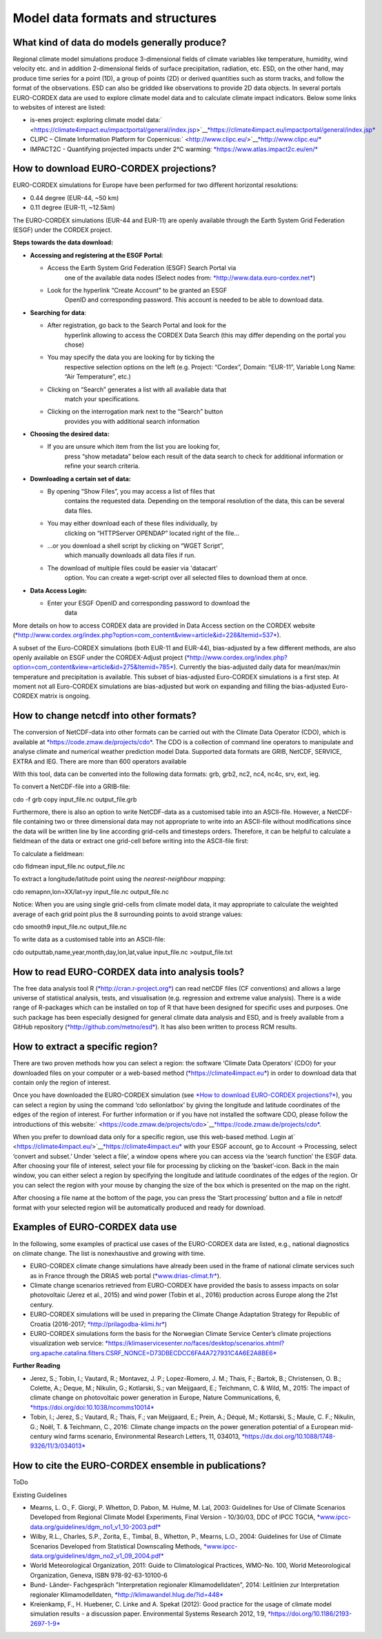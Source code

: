 
=====================================
**Model data formats and structures**
=====================================

What kind of data do models generally produce?
----------------------------------------------

Regional climate model simulations produce 3-dimensional fields of
climate variables like temperature, humidity, wind velocity etc. and in
addition 2-dimensional fields of surface precipitation, radiation, etc.
ESD, on the other hand, may produce time series for a point (1D), a
group of points (2D) or derived quantities such as storm tracks, and
follow the format of the observations. ESD can also be gridded like
observations to provide 2D data objects. In several portals EURO-CORDEX
data are used to explore climate model data and to calculate climate
impact indicators. Below some links to websites of interest are listed:

-  is-enes project: exploring climate model
   data:\ ` <https://climate4impact.eu/impactportal/general/index.jsp>`__\ `*https://climate4impact.eu/impactportal/general/index.jsp* <https://climate4impact.eu/impactportal/general/index.jsp>`__
-  CLIPC – Climate Information Platform for
   Copernicus:\ ` <http://www.clipc.eu/>`__\ `*http://www.clipc.eu/* <http://www.clipc.eu/>`__
-  IMPACT2C - Quantifying projected impacts under 2°C warming:
   `*https://www.atlas.impact2c.eu/en/* <https://www.atlas.impact2c.eu/en/>`__\ 

How to download EURO-CORDEX projections?
----------------------------------------

EURO-CORDEX simulations for Europe have been performed for two different
horizontal resolutions:

-  0.44 degree (EUR-44, ~50 km)
-  0.11 degree (EUR-11, ~12.5km)

The EURO-CORDEX simulations (EUR-44 and EUR-11) are openly available
through the Earth System Grid Federation (ESGF) under the CORDEX
project.

**Steps towards the data download:**

-  **Accessing and registering at the ESGF Portal**:

   -  Access the Earth System Grid Federation (ESGF) Search Portal via
          one of the available data nodes (Select nodes from:
          `*http://www.data.euro-cordex.net* <http://www.data.euro-cordex.net>`__)

   -  Look for the hyperlink “Create Account” to be granted an ESGF
          OpenID and corresponding password. This account is needed to
          be able to download data.

-  **Searching for data**:

   -  After registration, go back to the Search Portal and look for the
          hyperlink allowing to access the CORDEX Data Search (this may
          differ depending on the portal you chose)

   -  You may specify the data you are looking for by ticking the
          respective selection options on the left (e.g. Project:
          “Cordex”, Domain: “EUR-11”, Variable Long Name: “Air
          Temperature”, etc.)

   -  Clicking on “Search” generates a list with all available data that
          match your specifications.

   -  Clicking on the interrogation mark next to the “Search” button
          provides you with additional search information

-  **Choosing the desired data:**

   -  If you are unsure which item from the list you are looking for,
          press “show metadata” below each result of the data search to
          check for additional information or refine your search
          criteria.

-  **Downloading a certain set of data:**

   -  By opening “Show Files”, you may access a list of files that
          contains the requested data. Depending on the temporal
          resolution of the data, this can be several data files.

   -  You may either download each of these files individually, by
          clicking on “HTTPServer OPENDAP” located right of the file…

   -  ...or you download a shell script by clicking on “WGET Script”,
          which manually downloads all data files if run.

   -  The download of multiple files could be easier via 'datacart'
          option. You can create a wget-script over all selected files
          to download them at once.

-  **Data Access Login:**

   -  Enter your ESGF OpenID and corresponding password to download the
          data

More details on how to access CORDEX data are provided in Data Access
section on the CORDEX website
(`*http://www.cordex.org/index.php?option=com\_content&view=article&id=228&Itemid=537* <http://www.cordex.org/index.php?option=com_content&view=article&id=228&Itemid=537>`__).

A subset of the Euro-CORDEX simulations (both EUR-11 and EUR-44),
bias-adjusted by a few different methods, are also openly available on
ESGF under the CORDEX-Adjust project
(`*http://www.cordex.org/index.php?option=com\_content&view=article&id=275&Itemid=785* <http://www.cordex.org/index.php?option=com_content&view=article&id=275&Itemid=785>`__).
Currently the bias-adjusted daily data for mean/max/min temperature and
precipitation is available. This subset of bias-adjusted Euro-CORDEX
simulations is a first step. At moment not all Euro-CORDEX simulations
are bias-adjusted but work on expanding and filling the bias-adjusted
Euro-CORDEX matrix is ongoing.

How to change netcdf into other formats?
----------------------------------------

The conversion of NetCDF-data into other formats can be carried out with
the Climate Data Operator (CDO), which is available at
`*https://code.zmaw.de/projects/cdo* <https://code.zmaw.de/projects/cdo>`__.
The CDO is a collection of command line operators to manipulate and
analyse climate and numerical weather prediction model Data. Supported
data formats are GRIB, NetCDF, SERVICE, EXTRA and IEG. There are more
than 600 operators available

With this tool, data can be converted into the following data formats:
grb, grb2, nc2, nc4, nc4c, srv, ext, ieg.

To convert a NetCDF-file into a GRIB-file:

cdo -f grb copy input\_file.nc output\_file.grb

Furthermore, there is also an option to write NetCDF-data as a
customised table into an ASCII-file. However, a NetCDF-file containing
two or three dimensional data may not appropriate to write into an
ASCII-file without modifications since the data will be written line by
line according grid-cells and timesteps orders. Therefore, it can be
helpful to calculate a fieldmean of the data or extract one grid-cell
before writing into the ASCII-file first:

To calculate a fieldmean:

cdo fldmean input\_file.nc output\_file.nc

To extract a longitude/latitude point using the *nearest-neighbour
mapping*:

cdo remapnn,lon=XX/lat=yy input\_file.nc output\_file.nc

Notice: When you are using single grid-cells from climate model data, it
may appropriate to calculate the weighted average of each grid point
plus the 8 surrounding points to avoid strange values:

cdo smooth9 input\_file.nc output\_file.nc

To write data as a customised table into an ASCII-file:

cdo outputtab,name,year,month,day,lon,lat,value input\_file.nc
>output\_file.txt

How to read EURO-CORDEX data into analysis tools?
-------------------------------------------------

The free data analysis tool R
(`*http://cran.r-project.org* <http://cran.r-project.org>`__) can read
netCDF files (CF conventions) and allows a large universe of statistical
analysis, tests, and visualisation (e.g. regression and extreme value
analysis). There is a wide range of R-packages which can be installed on
top of R that have been designed for specific uses and purposes. One
such package has been especially designed for general climate data
analysis and ESD, and is freely available from a GitHub repository
(`*http://github.com/metno/esd* <http://github.com/metno/esd>`__). It
has also been written to process RCM results.

How to extract a specific region?
---------------------------------

There are two proven methods how you can select a region: the software
‘Climate Data Operators’ (CDO) for your downloaded files on your
computer or a web-based method
(`*https://climate4impact.eu* <https://climate4impact.eu/>`__) in order
to download data that contain only the region of interest.

Once you have downloaded the EURO-CORDEX simulation (see `*How to
download EURO-CORDEX projections?* <#_2yutaiw>`__), you can select a
region by using the command ‘cdo sellonlatbox’ by giving the longitude
and latitude coordinates of the edges of the region of interest. For
further information or if you have not installed the software CDO,
please follow the introductions of this
website:\ ` <https://code.zmaw.de/projects/cdo>`__\ `*https://code.zmaw.de/projects/cdo* <https://code.zmaw.de/projects/cdo>`__.

When you prefer to download data only for a specific region, use this
web-based method. Login
at\ ` <https://climate4impact.eu/>`__\ `*https://climate4impact.eu* <https://climate4impact.eu/>`__
with your ESGF account, go to Account -> Processing, select ‘convert and
subset.’ Under ‘select a file’, a window opens where you can access via
the ‘search function’ the ESGF data. After choosing your file of
interest, select your file for processing by clicking on the
‘basket’-icon. Back in the main window, you can either select a region
by specifying the longitude and latitude coordinates of the edges of the
region. Or you can select the region with your mouse by changing the
size of the box which is presented on the map on the right.

After choosing a file name at the bottom of the page, you can press the
‘Start processing’ button and a file in netcdf format with your selected
region will be automatically produced and ready for download.

Examples of EURO-CORDEX data use
--------------------------------

In the following, some examples of practical use cases of the
EURO-CORDEX data are listed, e.g., national diagnostics on climate
change. The list is nonexhaustive and growing with time.

-  EURO-CORDEX climate change simulations have already been used in the
   frame of national climate services such as in France through the
   DRIAS web portal
   (`*www.drias-climat.fr* <http://www.drias-climat.fr/>`__\ ).
-  Climate change scenarios retrieved from EURO-CORDEX have provided the
   basis to assess impacts on solar photovoltaic (Jerez et al., 2015)
   and wind power (Tobin et al., 2016) production across Europe along
   the 21st century.
-  EURO-CORDEX simulations will be used in preparing the Climate Change
   Adaptation Strategy for Republic of Croatia (2016-2017;
   `*http://prilagodba-klimi.hr* <http://prilagodba-klimi.hr>`__)
-  EURO-CORDEX simulations form the basis for the Norwegian Climate
   Service Center’s climate projections visualization web service:
   `*https://klimaservicesenter.no/faces/desktop/scenarios.xhtml?org.apache.catalina.filters.CSRF\_NONCE=D73DBECDCC6FA4A727931C4A6E2A8BE6* <https://klimaservicesenter.no/faces/desktop/scenarios.xhtml?org.apache.catalina.filters.CSRF_NONCE=D73DBECDCC6FA4A727931C4A6E2A8BE6>`__

**Further Reading**

-  Jerez, S.; Tobin, I.; Vautard, R.; Montavez, J. P.; Lopez-Romero, J.
   M.; Thais, F.; Bartok, B.; Christensen, O. B.; Colette, A.; Deque,
   M.; Nikulin, G.; Kotlarski, S.; van Meijgaard, E.; Teichmann, C. &
   Wild, M., 2015: The impact of climate change on photovoltaic power
   generation in Europe, Nature Communications, 6,
   `*https://doi.org/doi:10.1038/ncomms10014* <https://doi.org/doi:10.1038/ncomms10014>`__
-  Tobin, I.; Jerez, S.; Vautard, R.; Thais, F.; van Meijgaard, E.;
   Prein, A.; Déqué, M.; Kotlarski, S.; Maule, C. F.; Nikulin, G.; Noël,
   T. & Teichmann, C., 2016: Climate change impacts on the power
   generation potential of a European mid-century wind farms scenario,
   Environmental Research Letters, 11, 034013,
   `*https://dx.doi.org/10.1088/1748-9326/11/3/034013* <https://dx.doi.org/10.1088/1748-9326/11/3/034013>`__

How to cite the EURO-CORDEX ensemble in publications?
-----------------------------------------------------

ToDo

Existing Guidelines

-  Mearns, L. O., F. Giorgi, P. Whetton, D. Pabon, M. Hulme, M. Lal,
   2003: Guidelines for Use of Climate Scenarios Developed from Regional
   Climate Model Experiments, Final Version - 10/30/03, DDC of IPCC
   TGCIA,
   `*www.ipcc-data.org/guidelines/dgm\_no1\_v1\_10-2003.pdf* <http://www.ipcc-data.org/guidelines/dgm_no1_v1_10-2003.pdf>`__\ 
-  Wilby, R.L., Charles, S.P., Zorita, E., Timbal, B., Whetton, P.,
   Mearns, L.O., 2004: Guidelines for Use of Climate Scenarios Developed
   from Statistical Downscaling Methods,
   `*www.ipcc-data.org/guidelines/dgm\_no2\_v1\_09\_2004.pdf* <http://www.ipcc-data.org/guidelines/dgm_no2_v1_09_2004.pdf>`__\ 
-  World Meteorological Organization, 2011: Guide to Climatological
   Practices, WMO-No. 100, World Meteorological Organization, Geneva,
   ISBN 978-92-63-10100-6
-  Bund- Länder- Fachgespräch "Interpretation regionaler
   Klimamodelldaten", 2014: Leitlinien zur Interpretation regionaler
   Klimamodelldaten,
   `*http://klimawandel.hlug.de/?id=448* <http://klimawandel.hlug.de/?id=448>`__\ 
-  Kreienkamp, F., H. Huebener, C. Linke and A. Spekat (2012): Good
   practice for the usage of climate model simulation results - a
   discussion paper. Environmental Systems Research 2012, 1:9,
   `*https://doi.org/10.1186/2193-2697-1-9* <https://doi.org/10.1186/2193-2697-1-9>`__

